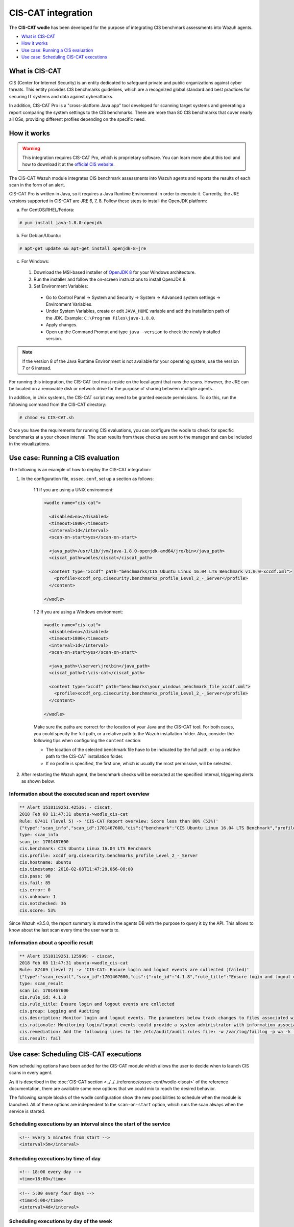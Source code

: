 .. Copyright (C) 2020 Wazuh, Inc.

.. _ciscat_module:

CIS-CAT integration
===================

.. versionadded:: 3.1.0

The **CIS-CAT wodle** has been developed for the purpose of integrating CIS benchmark assessments into Wazuh agents.

- `What is CIS-CAT`_
- `How it works`_
- `Use case: Running a CIS evaluation`_
- `Use case: Scheduling CIS-CAT executions`_

What is CIS-CAT
---------------

CIS (Center for Internet Security) is an entity dedicated to safeguard private and public organizations against cyber threats. This entity provides CIS benchmarks guidelines, which are a recognized global standard and best practices for securing IT systems and data against cyberattacks.

In addition, CIS-CAT Pro is a "cross-platform Java app" tool developed for scanning target systems and generating a report comparing the system settings to the CIS benchmarks. There are more than 80 CIS benchmarks that cover nearly all OSs, providing different profiles depending on the specific need.

How it works
------------

.. warning::
  This integration requires CIS-CAT Pro, which is proprietary software. You can learn more about this tool and how to download it at the `official CIS website <https://www.cisecurity.org/cybersecurity-tools/cis-cat-pro/>`_.

The CIS-CAT Wazuh module integrates CIS benchmark assessments into Wazuh agents and reports the results of each scan in the form of an alert.

CIS-CAT Pro is written in Java, so it requires a Java Runtime Environment in order to execute it. Currently, the JRE versions supported in CIS-CAT are JRE 6, 7, 8. Follow these steps to install the OpenJDK platform:

a) For CentOS/RHEL/Fedora:

.. code-block:: console

  # yum install java-1.8.0-openjdk

b) For Debian/Ubuntu:

.. code-block:: console

  # apt-get update && apt-get install openjdk-8-jre
  
c) For Windows:
  
  1. Download the MSI-based installer of `OpenJDK 8 <https://developers.redhat.com/products/openjdk/download>`_ for your Windows architecture.
  
  2. Run the installer and follow the on-screen instructions to install OpenJDK 8.
  
  3. Set Environment Variables:
  
    - Go to Control Panel -> System and Security -> System -> Advanced system settings -> Environment Variables.
    
    - Under System Variables, create or edit ``JAVA_HOME`` variable and add the installation path of the JDK. Example: ``C:\Program Files\java-1.8.0``.
    
    - Apply changes.
    
    - Open up the Command Prompt and type ``java -version`` to check the newly installed version.

.. note::
  If the version 8 of the Java Runtime Environment is not available for your operating system, use the version 7 or 6 instead.

For running this integration, the CIS-CAT tool must reside on the local agent that runs the scans. However, the JRE can be located on a removable disk or network drive for the purpose of sharing between multiple agents.

In addition, in Unix systems, the CIS-CAT script may need to be granted execute permissions. To do this, run the following command from the CIS-CAT directory:

.. code-block:: console

    # chmod +x CIS-CAT.sh

Once you have the requirements for running CIS evaluations, you can configure the wodle to check for specific benchmarks at a your chosen interval. The scan results from these checks are sent to the manager and can be included in the visualizations.

Use case: Running a CIS evaluation
----------------------------------

The following is an example of how to deploy the CIS-CAT integration:

1. In the configuration file, ``ossec.conf``, set up a section as follows:

    1.1 If you are using a UNIX environment:

    .. code-block:: xml

      <wodle name="cis-cat">

        <disabled>no</disabled>
        <timeout>1800</timeout>
        <interval>1d</interval>
        <scan-on-start>yes</scan-on-start>

        <java_path>/usr/lib/jvm/java-1.8.0-openjdk-amd64/jre/bin</java_path>
        <ciscat_path>wodles/ciscat</ciscat_path>

        <content type="xccdf" path="benchmarks/CIS_Ubuntu_Linux_16.04_LTS_Benchmark_v1.0.0-xccdf.xml">
          <profile>xccdf_org.cisecurity.benchmarks_profile_Level_2_-_Server</profile>
        </content>

      </wodle>


    1.2 If you are using a Windows environment:

    .. code-block:: xml

      <wodle name="cis-cat">
        <disabled>no</disabled>
        <timeout>1800</timeout>
        <interval>1d</interval>
        <scan-on-start>yes</scan-on-start>

        <java_path>\\server\jre\bin</java_path>
        <ciscat_path>C:\cis-cat</ciscat_path>

        <content type="xccdf" path="benchmarks\your_windows_benchmark_file_xccdf.xml">
          <profile>xccdf_org.cisecurity.benchmarks_profile_Level_2_-_Server</profile>
        </content>

      </wodle>

    Make sure the paths are correct for the location of your Java and the CIS-CAT tool. For both cases, you could specify the full path, or a relative path to the Wazuh installation folder. Also, consider the following tips when configuring the ``content`` section:

    - The location of the selected benchmark file have to be indicated by the full path, or by a relative path to the CIS-CAT installation folder.
    - If no profile is specified, the first one, which is usually the most permissive, will be selected.

2. After restarting the Wazuh agent, the benchmark checks will be executed at the specified interval, triggering alerts as shown below.

Information about the executed scan and report overview
^^^^^^^^^^^^^^^^^^^^^^^^^^^^^^^^^^^^^^^^^^^^^^^^^^^^^^^

.. code-block:: console

   ** Alert 1518119251.42536: - ciscat,
   2018 Feb 08 11:47:31 ubuntu->wodle_cis-cat
   Rule: 87411 (level 5) -> 'CIS-CAT Report overview: Score less than 80% (53%)'
   {"type":"scan_info","scan_id":1701467600,"cis":{"benchmark":"CIS Ubuntu Linux 16.04 LTS Benchmark","profile":"xccdf_org.cisecurity.benchmarks_profile_Level_2_-_Server","hostname":"ubuntu","timestamp":"2018-02-08T11:47:28.066-08:00","pass":98,"fail":85,"error":0,"unknown":1,"notchecked":36,"score":"53%"}}
   type: scan_info
   scan_id: 1701467600
   cis.benchmark: CIS Ubuntu Linux 16.04 LTS Benchmark
   cis.profile: xccdf_org.cisecurity.benchmarks_profile_Level_2_-_Server
   cis.hostname: ubuntu
   cis.timestamp: 2018-02-08T11:47:28.066-08:00
   cis.pass: 98
   cis.fail: 85
   cis.error: 0
   cis.unknown: 1
   cis.notchecked: 36
   cis.score: 53%

Since Wazuh v3.5.0, the report summary is stored in the agents DB with the purpose to query it by the API. This allows to know about the last scan every time the user wants to.

Information about a specific result
^^^^^^^^^^^^^^^^^^^^^^^^^^^^^^^^^^^

.. code-block:: console

   ** Alert 1518119251.125999: - ciscat,
   2018 Feb 08 11:47:31 ubuntu->wodle_cis-cat
   Rule: 87409 (level 7) -> 'CIS-CAT: Ensure login and logout events are collected (failed)'
   {"type":"scan_result","scan_id":1701467600,"cis":{"rule_id":"4.1.8","rule_title":"Ensure login and logout events are collected","group":"Logging and Auditing","description":"Monitor login and logout events. The parameters below track changes to files associated with login/logout events. The file /var/log/faillog tracks failed events from login. The file /var/log/lastlog maintain records of the last time a user successfully logged in. The file /var/log/tallylog maintains records of failures via the pam_tally2 module","rationale":"Monitoring login/logout events could provide a system administrator with information associated with brute force attacks against user logins.","remediation":"Add the following lines to the /etc/audit/audit.rules file: -w /var/log/faillog -p wa -k logins-w /var/log/lastlog -p wa -k logins-w /var/log/tallylog -p wa -k logins","result":"fail"}}
   type: scan_result
   scan_id: 1701467600
   cis.rule_id: 4.1.8
   cis.rule_title: Ensure login and logout events are collected
   cis.group: Logging and Auditing
   cis.description: Monitor login and logout events. The parameters below track changes to files associated with login/logout events. The file /var/log/faillog tracks failed events from login. The file /var/log/lastlog maintain records of the last time a user successfully logged in. The file /var/log/tallylog maintains records of failures via the pam_tally2 module
   cis.rationale: Monitoring login/logout events could provide a system administrator with information associated with brute force attacks against user logins.
   cis.remediation: Add the following lines to the /etc/audit/audit.rules file: -w /var/log/faillog -p wa -k logins-w /var/log/lastlog -p wa -k logins-w /var/log/tallylog -p wa -k logins
   cis.result: fail

Use case: Scheduling CIS-CAT executions
---------------------------------------

.. versionadded:: 3.5.0

New scheduling options have been added for the CIS-CAT module which allows the user to decide when to launch CIS scans in every agent.

As it is described in the :doc:`CIS-CAT section <../../../reference/ossec-conf/wodle-ciscat>` of the reference documentation, there are available some new options that we could mix to reach the desired behavior.

The following sample blocks of the wodle configuration show the new possibilities to schedule when the module is launched. All of these options are independent to the ``scan-on-start`` option, which runs the scan
always when the service is started.

Scheduling executions by an interval since the start of the service
^^^^^^^^^^^^^^^^^^^^^^^^^^^^^^^^^^^^^^^^^^^^^^^^^^^^^^^^^^^^^^^^^^^

.. code-block:: xml

  <!-- Every 5 minutes from start -->
  <interval>5m</interval>

Scheduling executions by time of day
^^^^^^^^^^^^^^^^^^^^^^^^^^^^^^^^^^^^

.. code-block:: xml

  <!-- 18:00 every day -->
  <time>18:00</time>

.. code-block:: xml

  <!-- 5:00 every four days -->
  <time>5:00</time>
  <interval>4d</interval>

Scheduling executions by day of the week
^^^^^^^^^^^^^^^^^^^^^^^^^^^^^^^^^^^^^^^^

.. code-block:: xml

  <!-- 00:00 every monday -->
  <wday>monday</wday>

.. code-block:: xml

  <!-- 18:00 every monday -->
  <wday>monday</wday>
  <time>18:00</time>

.. code-block:: xml

  <!-- 18:00 every monday with three weeks of frequency -->
  <wday>monday</wday>
  <time>18:00</time>
  <interval>3w</interval>

Scheduling executions by day of the month
^^^^^^^^^^^^^^^^^^^^^^^^^^^^^^^^^^^^^^^^^

.. code-block:: xml

  <!-- 00:00 every 20th of the month -->
  <day>20</day>

.. code-block:: xml

  <!-- 18:00 every 20th of the month -->
  <day>20</day>
  <time>18:00</time>

.. code-block:: xml

  <!-- 18:00,  20th every two months-->
  <day>20</day>
  <time>18:00</time>
  <interval>2M</interval>
